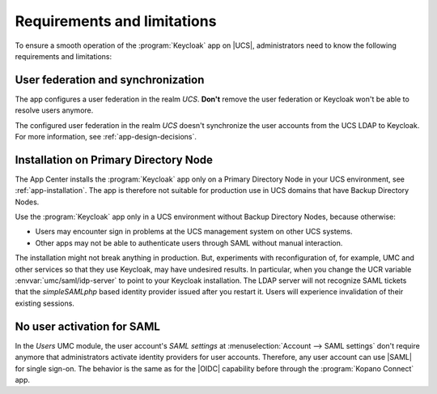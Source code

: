 .. _app-limitations:

****************************
Requirements and limitations
****************************

To ensure a smooth operation of the :program:`Keycloak` app on |UCS|,
administrators need to know the following requirements and limitations:

.. _limitation-user-federation:

User federation and synchronization
===================================

The app configures a user federation in the realm *UCS*. **Don't** remove the
user federation or Keycloak won't be able to resolve users anymore.

The configured user federation in the realm *UCS* doesn't synchronize the user
accounts from the UCS LDAP to Keycloak. For more information, see
:ref:`app-design-decisions`.

.. _limitation-primary-node:

Installation on Primary Directory Node
======================================

The App Center installs the :program:`Keycloak` app only on a Primary Directory
Node in your UCS environment, see :ref:`app-installation`. The app is therefore
not suitable for production use in UCS domains that have Backup Directory Nodes.

Use the :program:`Keycloak` app only in a UCS environment without Backup
Directory Nodes, because otherwise:

* Users may encounter sign in problems at the UCS management system on other UCS
  systems.

* Other apps may not be able to authenticate users through SAML without manual
  interaction.

The installation might not break anything in production. But, experiments with
reconfiguration of, for example, UMC and other services so that they use
Keycloak, may have undesired results. In particular, when you change the UCR
variable :envvar:`umc/saml/idp-server` to point to your Keycloak installation.
The LDAP server will not recognize SAML tickets that the *simpleSAMLphp* based
identity provider issued after you restart it. Users will experience
invalidation of their existing sessions.

.. TODO : Discuss with SME:

   * What kind of sign in problems may occur? Can we specify them better?
   * What kind of manual interaction by whom is meant here?

   See https://git.knut.univention.de/univention/ucs/-/issues/1081 and
   https://git.knut.univention.de/univention/ucs/-/issues/994.

.. _limitation-no-user-activation:

No user activation for SAML
===========================

In the *Users* UMC module, the user account's *SAML settings* at
:menuselection:`Account --> SAML settings` don't require anymore that
administrators activate identity providers for user accounts. Therefore, any
user account can use |SAML| for single sign-on. The behavior is the same as for
the |OIDC| capability before through the :program:`Kopano Connect` app.

